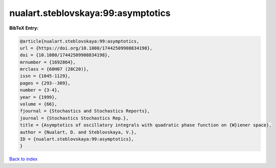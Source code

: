nualart.steblovskaya:99:asymptotics
===================================

.. :cite:t:`nualart.steblovskaya:99:asymptotics`

.. bibliography:: ../../All.bib

**BibTeX Entry:**

.. code-block:: bibtex

   @article{nualart.steblovskaya:99:asymptotics,
   url = {https://doi.org/10.1080/17442509908834198},
   doi = {10.1080/17442509908834198},
   mrnumber = {1692864},
   mrclass = {60H07 (28C20)},
   issn = {1045-1129},
   pages = {293--309},
   number = {3-4},
   year = {1999},
   volume = {66},
   fjournal = {Stochastics and Stochastics Reports},
   journal = {Stochastics Stochastics Rep.},
   title = {Asymptotics of oscillatory integrals with quadratic phase function on {W}iener space},
   author = {Nualart, D. and Steblovskaya, V.},
   ID = {nualart.steblovskaya:99:asymptotics},
   }

`Back to index <../index>`_
